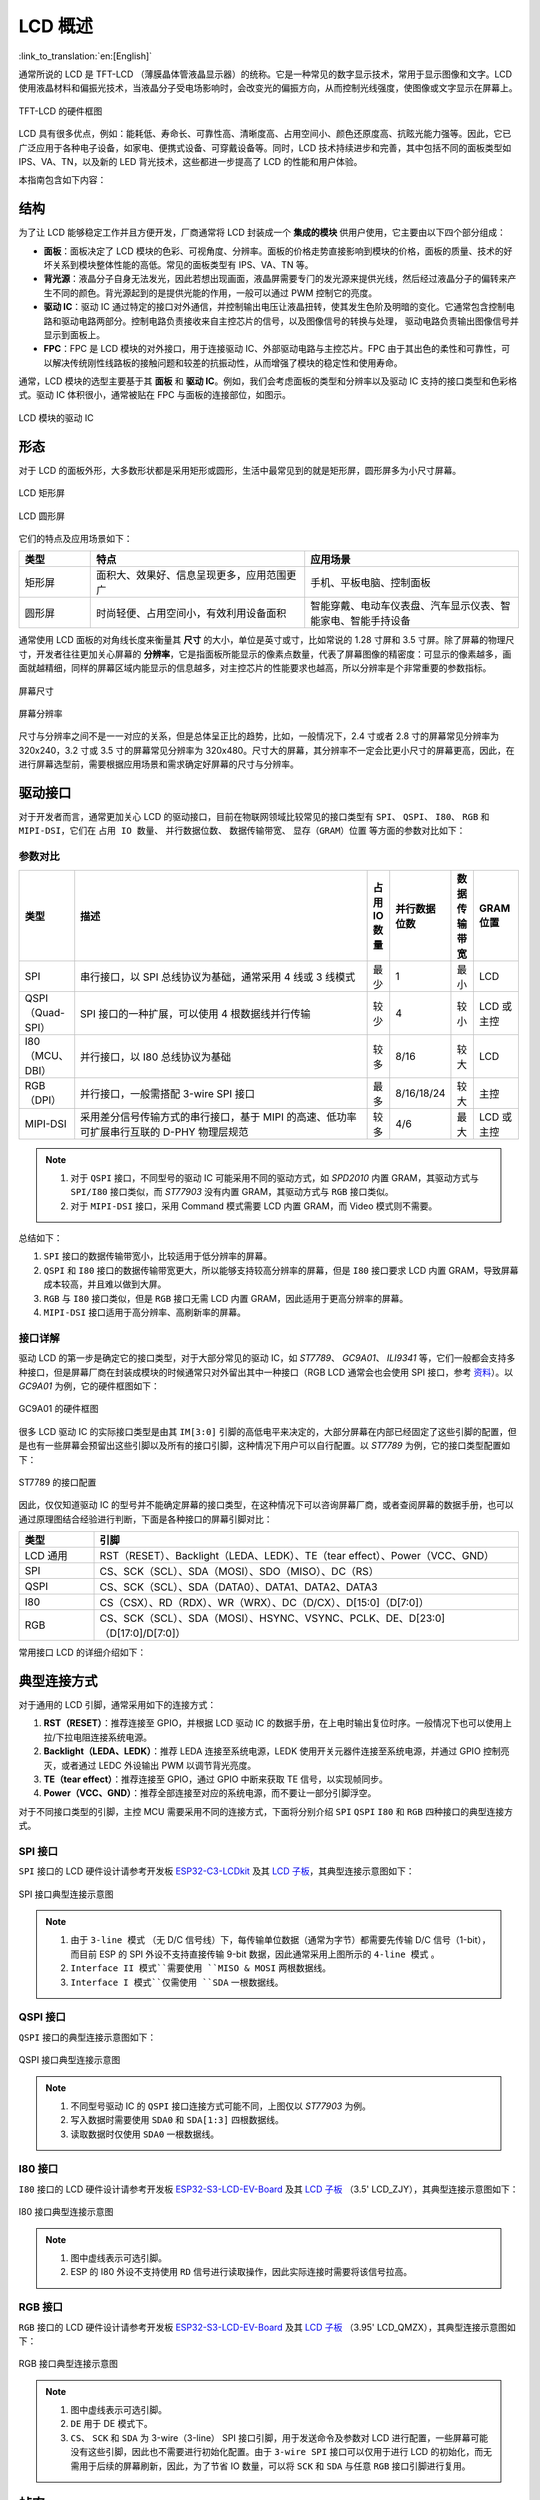 LCD 概述
===============

:link_to_translation:`en:[English]`

通常所说的 LCD 是 TFT-LCD （薄膜晶体管液晶显示器）的统称。它是⼀种常⻅的数字显示技术，常⽤于显示图像和⽂字。LCD 使⽤液晶材料和偏振光技术，当液晶分⼦受电场影响时，会改变光的偏振⽅向，从⽽控制光线强度，使图像或⽂字显示在屏幕上。

.. figure:: ../../../_static/display/screen/lcd_hardware.png
    :align: center
    :scale: 50%
    :alt: TFT-LCD 的硬件框图

    TFT-LCD 的硬件框图

LCD 具有很多优点，例如：能耗低、寿命⻓、可靠性⾼、清晰度⾼、占⽤空间⼩、颜⾊还原度⾼、抗眩光能⼒强等。因此，它已⼴泛应⽤于各种电⼦设备，如家电、便携式设备、可穿戴设备等。同时，LCD 技术持续进步和完善，其中包括不同的面板类型如 IPS、VA、TN，以及新的 LED 背光技术，这些都进一步提高了 LCD 的性能和用户体验。

本指南包含如下内容：

.. list::

  - `结构`_：LCD 模块的主要结构，主要包含面板、背光源、驱动 IC 和 FPC。
  - `形态`_：LCD 模块的常见形态，主要有矩形屏和圆形屏。
  - `驱动接口`_：LCD 模块的驱动接口，包含 SPI、QSPI、I80、RGB 和 MIPI-DSI。
  - `典型连接方式`_：LCD 模块的典型连接方式，包含 LCD 的通用引脚以及不同类型的接口引脚。
  - `帧率`_：LCD 应用的帧率，包含渲染帧率、接口帧率和屏幕刷新率。
  - `相关文档`_：LCD 相关的文档资料。

结构
---------------

为了让 LCD 能够稳定工作并且方便开发，厂商通常将 LCD 封装成一个 **集成的模块** 供用户使用，它主要由以下四个部分组成：

- **面板**：⾯板决定了 LCD 模块的⾊彩、可视⻆度、分辨率。⾯板的价格⾛势直接影响到模块的价格，⾯板的质量、技术的好坏关系到模块整体性能的⾼低。常⻅的⾯板类型有 IPS、VA、TN 等。
- **背光源**：液晶分⼦⾃身⽆法发光，因此若想出现画⾯，液晶屏需要专⻔的发光源来提供光线，然后经过液晶分⼦的偏转来产⽣不同的颜⾊。背光源起到的是提供光能的作⽤，⼀般可以通过 PWM 控制它的亮度。
- **驱动 IC**：驱动 IC 通过特定的接⼝对外通信，并控制输出电压让液晶扭转，使其发⽣⾊阶及明暗的变化。它通常包含控制电路和驱动电路两部分。控制电路负责接收来⾃主控芯⽚的信号，以及图像信号的转换与处理， 驱动电路负责输出图像信号并显示到⾯板上。
- **FPC**：FPC 是 LCD 模块的对外接⼝，⽤于连接驱动 IC、外部驱动电路与主控芯⽚。FPC 由于其出色的柔性和可靠性，可以解决传统刚性线路板的接触问题和较差的抗振动性，从而增强了模块的稳定性和使用寿命。

通常，LCD 模块的选型主要基于其 **面板** 和 **驱动 IC**。例如，我们会考虑面板的类型和分辨率以及驱动 IC 支持的接口类型和色彩格式。驱动 IC 体积很小，通常被贴在 FPC 与面板的连接部位，如图示。

.. figure:: ../../../_static/display/screen/lcd_driver_ic.png
    :align: center
    :scale: 50%
    :alt: LCD 模块的驱动 IC

    LCD 模块的驱动 IC

形态
---------------

对于 LCD 的面板外形，大多数形状都是采用矩形或圆形，生活中最常见到的就是矩形屏，圆形屏多为小尺寸屏幕。

.. figure:: ../../../_static/display/screen/lcd_shape_rect.png
    :align: center
    :scale: 40%
    :alt: LCD 矩形屏

    LCD 矩形屏

.. figure:: ../../../_static/display/screen/lcd_shape_round.png
    :align: center
    :scale: 25%
    :alt: LCD 圆形屏

    LCD 圆形屏

它们的特点及应用场景如下：

.. list-table::
    :widths: 10 30 30
    :header-rows: 1

    * - 类型
      - 特点
      - 应用场景
    * - 矩形屏
      - ⾯积⼤、效果好、信息呈现更多，应⽤范围更⼴
      - 手机、平板电脑、控制面板
    * - 圆形屏
      - 时尚轻便、占⽤空间⼩，有效利⽤设备⾯积
      - 智能穿戴、电动⻋仪表盘、汽⻋显示仪表、智能家电、智能⼿持设备

通常使用 LCD 面板的对角线长度来衡量其 **尺寸** 的大小，单位是英寸或寸，比如常说的 1.28 寸屏和 3.5 寸屏。除了屏幕的物理尺寸，开发者往往更加关心屏幕的 **分辨率**，它是指面板所能显示的像素点数量，代表了屏幕图像的精密度：可显示的像素越多，画面就越精细，同样的屏幕区域内能显示的信息越多，对主控芯片的性能要求也越高，所以分辨率是个非常重要的参数指标。

.. figure:: ../../../_static/display/screen/lcd_size.png
    :align: center
    :scale: 25%
    :alt: 屏幕尺寸

    屏幕尺寸

.. figure:: ../../../_static/display/screen/lcd_resolution.png
    :align: center
    :scale: 25%
    :alt: 屏幕分辨率

    屏幕分辨率

尺寸与分辨率之间不是一一对应的关系，但是总体呈正比的趋势，比如，一般情况下，2.4 寸或者 2.8 寸的屏幕常见分辨率为 320x240，3.2 寸或 3.5 寸的屏幕常见分辨率为 320x480。尺寸大的屏幕，其分辨率不一定会比更小尺寸的屏幕更高，因此，在进行屏幕选型前，需要根据应用场景和需求确定好屏幕的尺寸与分辨率。

.. _LCD_概述_驱动接口:

驱动接口
---------------

对于开发者而言，通常更加关心 LCD 的驱动接口，目前在物联网领域比较常见的接口类型有 ``SPI``、 ``QSPI``、 ``I80``、 ``RGB`` 和 ``MIPI-DSI``，它们在 ``占用 IO 数量``、 ``并行数据位数``、 ``数据传输带宽``、 ``显存（GRAM）位置`` 等方面的参数对比如下：

参数对比
^^^^^^^^^^^^^^^

.. list-table::
    :widths: 10 75 5 5 5 10
    :header-rows: 1

    * - 类型
      - 描述
      - 占用 IO 数量
      - 并行数据位数
      - 数据传输带宽
      - GRAM 位置
    * - SPI
      - 串行接口，以 SPI 总线协议为基础，通常采用 4 线或 3 线模式
      - 最少
      - 1
      - 最小
      - LCD
    * - QSPI（Quad-SPI）
      - SPI 接口的一种扩展，可以使用 4 根数据线并行传输
      - 较少
      - 4
      - 较小
      - LCD 或主控
    * - I80（MCU、DBI）
      - 并行接口，以 I80 总线协议为基础
      - 较多
      - 8/16
      - 较大
      - LCD
    * - RGB（DPI）
      - 并行接口，一般需搭配 3-wire SPI 接口
      - 最多
      - 8/16/18/24
      - 较大
      - 主控
    * - MIPI-DSI
      - 采⽤差分信号传输⽅式的串⾏接⼝，基于 MIPI 的⾼速、低功率可扩展串⾏互联的 D-PHY 物理层规范
      - 较多
      - 4/6
      - 最大
      - LCD 或主控

.. note::

  1. 对于 ``QSPI`` 接口，不同型号的驱动 IC 可能采用不同的驱动方式，如 *SPD2010* 内置 GRAM，其驱动方式与 ``SPI/I80`` 接口类似，而 *ST77903* 没有内置 GRAM，其驱动方式与 ``RGB`` 接口类似。
  2. 对于 ``MIPI-DSI`` 接口，采用 Command 模式需要 LCD 内置 GRAM，而 Video 模式则不需要。

总结如下：

1. ``SPI`` 接口的数据传输带宽小，比较适用于低分辨率的屏幕。
2. ``QSPI`` 和 ``I80`` 接口的数据传输带宽更大，所以能够支持较高分辨率的屏幕，但是 ``I80`` 接口要求 LCD 内置 GRAM，导致屏幕成本较高，并且难以做到大屏。
3. ``RGB`` 与 ``I80`` 接口类似，但是 ``RGB`` 接口无需 LCD 内置 GRAM，因此适用于更高分辨率的屏幕。
4. ``MIPI-DSI`` 接口适用于高分辨率、高刷新率的屏幕。

接口详解
^^^^^^^^^^^^^^^

驱动 LCD 的第一步是确定它的接口类型，对于大部分常见的驱动 IC，如 *ST7789*、 *GC9A01*、 *ILI9341* 等，它们一般都会支持多种接口，但是屏幕厂商在封装成模块的时候通常只对外留出其中一种接口（RGB LCD 通常会也会使用 SPI 接口，参考 `资料 <https://focuslcds.com/3-wire-spi-parallel-rgb-interface-fan4213/>`_）。以 *GC9A01* 为例，它的硬件框图如下：

.. figure:: ../../../_static/display/screen/lcd_gc9a01_block.png
    :align: center
    :scale: 50%
    :alt: GC9A01 的硬件框图

    GC9A01 的硬件框图

很多 LCD 驱动 IC 的实际接口类型是由其 ``IM[3:0]`` 引脚的高低电平来决定的，大部分屏幕在内部已经固定了这些引脚的配置，但是也有一些屏幕会预留出这些引脚以及所有的接口引脚，这种情况下用户可以自行配置。以 *ST7789* 为例，它的接口类型配置如下：

.. figure:: ../../../_static/display/screen/lcd_st7789_interface.png
    :align: center
    :scale: 50%
    :alt: ST7789 的驱动接口配置

    ST7789 的接口配置

因此，仅仅知道驱动 IC 的型号并不能确定屏幕的接口类型，在这种情况下可以咨询屏幕厂商，或者查阅屏幕的数据手册，也可以通过原理图结合经验进行判断，下面是各种接口的屏幕引脚对比：

.. list-table::
    :widths: 15 85
    :header-rows: 1

    * - 类型
      - 引脚
    * - LCD 通用
      - RST（RESET）、Backlight（LEDA、LEDK）、TE（tear effect）、Power（VCC、GND）
    * - SPI
      - CS、SCK（SCL）、SDA（MOSI）、SDO（MISO）、DC（RS）
    * - QSPI
      - CS、SCK（SCL）、SDA（DATA0）、DATA1、DATA2、DATA3
    * - I80
      - CS（CSX）、RD（RDX）、WR（WRX）、DC（D/CX）、D[15:0]（D[7:0]）
    * - RGB
      - CS、SCK（SCL）、SDA（MOSI）、HSYNC、VSYNC、PCLK、DE、D[23:0]（D[17:0]/D[7:0]）

常用接口 LCD 的详细介绍如下：

.. list::

  - :doc:`./spi_lcd`
  - :doc:`./rgb_lcd`

典型连接方式
----------------------

对于通用的 LCD 引脚，通常采用如下的连接方式：

1. **RST（RESET）**：推荐连接至 GPIO，并根据 LCD 驱动 IC 的数据手册，在上电时输出复位时序。一般情况下也可以使用上拉/下拉电阻连接系统电源。
2. **Backlight（LEDA、LEDK）**：推荐 LEDA 连接至系统电源，LEDK 使用开关元器件连接至系统电源，并通过 GPIO 控制亮灭，或者通过 LEDC 外设输出 PWM 以调节背光亮度。
3. **TE（tear effect）**：推荐连接至 GPIO，通过 GPIO 中断来获取 TE 信号，以实现帧同步。
4. **Power（VCC、GND）**：推荐全部连接至对应的系统电源，而不要让一部分引脚浮空。

对于不同接口类型的引脚，主控 MCU 需要采用不同的连接方式，下面将分别介绍 ``SPI`` ``QSPI`` ``I80`` 和 ``RGB`` 四种接口的典型连接方式。

SPI 接口
^^^^^^^^^^^^^^^

``SPI`` 接口的 LCD 硬件设计请参考开发板 `ESP32-C3-LCDkit <https://docs.espressif.com/projects/espressif-esp-dev-kits/zh_CN/latest/esp32c3/esp32-c3-lcdkit/index.html>`_ 及其 `LCD 子板 <https://docs.espressif.com/projects/espressif-esp-dev-kits/zh_CN/latest/_static/esp32-c3-lcdkit/schematics/SCH_ESP32-C3-LCDkit-DB_V1.0_20230329.pdf>`__，其典型连接示意图如下：

.. figure:: ../../../_static/display/screen/lcd_connection_spi.png
    :align: center
    :scale: 50%
    :alt: SPI 接口典型连接示意图

    SPI 接口典型连接示意图

.. note::

  1. 由于 ``3-line 模式`` （无 D/C 信号线）下，每传输单位数据（通常为字节）都需要先传输 D/C 信号（1-bit），而目前 ESP 的 SPI 外设不支持直接传输 9-bit 数据，因此通常采用上图所示的 ``4-line 模式`` 。
  2. ``Interface II 模式``需要使用 ``MISO & MOSI`` 两根数据线。
  3. ``Interface I 模式``仅需使用 ``SDA`` 一根数据线。

QSPI 接口
^^^^^^^^^^^^^^^

``QSPI`` 接口的典型连接示意图如下：

.. figure:: ../../../_static/display/screen/lcd_connection_qspi.png
    :align: center
    :scale: 50%
    :alt: QSPI 接口典型连接示意图

    QSPI 接口典型连接示意图

.. note::

  1. 不同型号驱动 IC 的 ``QSPI`` 接口连接方式可能不同，上图仅以 *ST77903* 为例。
  2. 写入数据时需要使用 ``SDA0`` 和 ``SDA[1:3]`` 四根数据线。
  3. 读取数据时仅使用 ``SDA0`` 一根数据线。

I80 接口
^^^^^^^^^^^^^^^

``I80`` 接口的 LCD 硬件设计请参考开发板 `ESP32-S3-LCD-EV-Board <https://docs.espressif.com/projects/espressif-esp-dev-kits/zh_CN/latest/esp32s3/esp32-s3-lcd-ev-board/index.html>`_ 及其 `LCD 子板 <https://docs.espressif.com/projects/esp-dev-kits/zh_CN/latest/_static/esp32-s3-lcd-ev-board/schematics/SCH_ESP32-S3-LCD-EV-Board-SUB2_V1.2_20230509.pdf>`__ （3.5' LCD_ZJY），其典型连接示意图如下：

.. figure:: ../../../_static/display/screen/lcd_connection_i80.png
    :align: center
    :scale: 50%
    :alt: I80 接口典型连接示意图

    I80 接口典型连接示意图

.. note::

  1. 图中虚线表示可选引脚。
  2. ESP 的 I80 外设不支持使用 ``RD`` 信号进行读取操作，因此实际连接时需要将该信号拉高。

RGB 接口
^^^^^^^^^^^^^^^

``RGB`` 接口的 LCD 硬件设计请参考开发板 `ESP32-S3-LCD-EV-Board <https://docs.espressif.com/projects/espressif-esp-dev-kits/zh_CN/latest/esp32s3/esp32-s3-lcd-ev-board/index.html>`_ 及其 `LCD 子板 <https://docs.espressif.com/projects/esp-dev-kits/zh_CN/latest/_static/esp32-s3-lcd-ev-board/schematics/SCH_ESP32-S3-LCD-EV-Board-SUB2_V1.2_20230509.pdf>`__ （3.95' LCD_QMZX），其典型连接示意图如下：

.. figure:: ../../../_static/display/screen/lcd_connection_rgb.png
    :align: center
    :scale: 50%
    :alt: RGB 接口典型连接示意图

    RGB 接口典型连接示意图

.. note::

  1. 图中虚线表示可选引脚。
  2. ``DE`` 用于 DE 模式下。
  3. ``CS``、 ``SCK`` 和 ``SDA`` 为 3-wire（3-line） SPI 接口引脚，用于发送命令及参数对 LCD 进行配置，一些屏幕可能没有这些引脚，因此也不需要进行初始化配置。由于 ``3-wire SPI`` 接口可以仅用于进行 LCD 的初始化，而无需用于后续的屏幕刷新，因此，为了节省 IO 数量，可以将 ``SCK`` 和 ``SDA`` 与任意 ``RGB`` 接口引脚进行复用。

帧率
---------------

对于 LCD 应用来说，屏幕上的动画是通过显示多个连续的静止图像来实现的，这些图像被称为 **帧**。 **帧率** 就是显示新帧的速率，它通常表示为每秒变化的帧数，简称为 FPS。帧率越高，每秒显示的帧就越多，动画变化得也更平滑、更逼真。

但是一帧图像的显示并不是仅由主控一次性完成的，而是经过渲染、传输、显示等多个步骤，因此，帧率的高低不仅取决于主控的性能，还取决于 LCD 的接口类型和刷新率等因素。

渲染
^^^^^^^^^^^^^^^

渲染是指主控通过计算生成图像数据的过程，其快慢可以用 **渲染帧率** 来衡量。

渲染帧率一方面取决于主控的性能，另一方面也受动画复杂程度的影响，比如，局部变化的动画通常比全屏变化的动画渲染帧率更高，纯色填充通常图层混叠的渲染帧率更高。因此，渲染帧率在图像变化时一般是不固定的，如 LVGL 运行时统计的 FPS。

.. figure:: https://dl.espressif.com/AE/esp-iot-solution/lcd_fps_lvgl.gif
    :height: 504 px
    :width: 453 px
    :align: center
    :alt: LVGL 运行时统计的 FPS

    LVGL 运行时统计的 FPS

传输
^^^^^^^^^^^^^^^

传输是指主控将渲染好的图像数据通过外设接口传输到 LCD 驱动 IC 的过程，其快慢可以用 **接口帧率** 来衡量。

接口帧率取决于 LCD 的接口类型和主控的数据传输带宽，通常在外设接口初始化完成后就会固定，因此可以通过公式计算得出：

.. math::

    接口帧率 = \frac{接口的数据传输带宽}{一帧图像的数据大小}

**对于 SPI/I80 接口**：

.. math::

    接口帧率 = \frac{时钟频率 \times 数据线位数}{色彩位数 \times 水平分辨率 \times 垂直分辨率}

**对于 RGB 接口**：

.. math::

    接口帧率 = \frac{时钟频率 \times 数据线位数}{色彩位数 \times 水平周期 \times 垂直周期}

    水平周期 = 水平脉冲宽度 + 水平后廊 + 水平分辨率 + 水平前廊 

    垂直周期 = 垂直脉冲宽度 + 垂直后廊 + 垂直分辨率 + 垂直前廊 

显示
^^^^^^^^^^^^^^^

显示是指 LCD 的驱动 IC 将接收到的图像数据显示到屏幕上的过程，其快慢可以用 **屏幕刷新率** 来衡量。

对于 SPI/I80 接口的 LCD，屏幕刷新率是由 LCD 驱动 IC 决定的，一般可以通过发送特定的命令来设置，如 *ST7789* 的 ``FRCTRL2（C6h）`` 命令；对于 RGB 接口的 LCD，屏幕刷新率是由主控决定的，其等价于接口帧率。

相关文档
---------------------

- `I80（MCU）接口 与 RGB 接口 <https://focuslcds.com/parallel-interfaces-mcu-vs-rgb/>`_
- `串行接口与并行接口 <https://focuslcds.com/parallel-interfaces-mcu-vs-rgb/>`_
- `MIPI-DSI 接口 <https://focuslcds.com/mipi-display-serial-interface-dsi/>`_
- `常见 LCD 驱动 IC 的数据手册 <https://focuslcds.com/controller-driver-specifications/>`_
- `其他 LCD 文档资源 <https://focuslcds.com/lcd-resources/>`_
